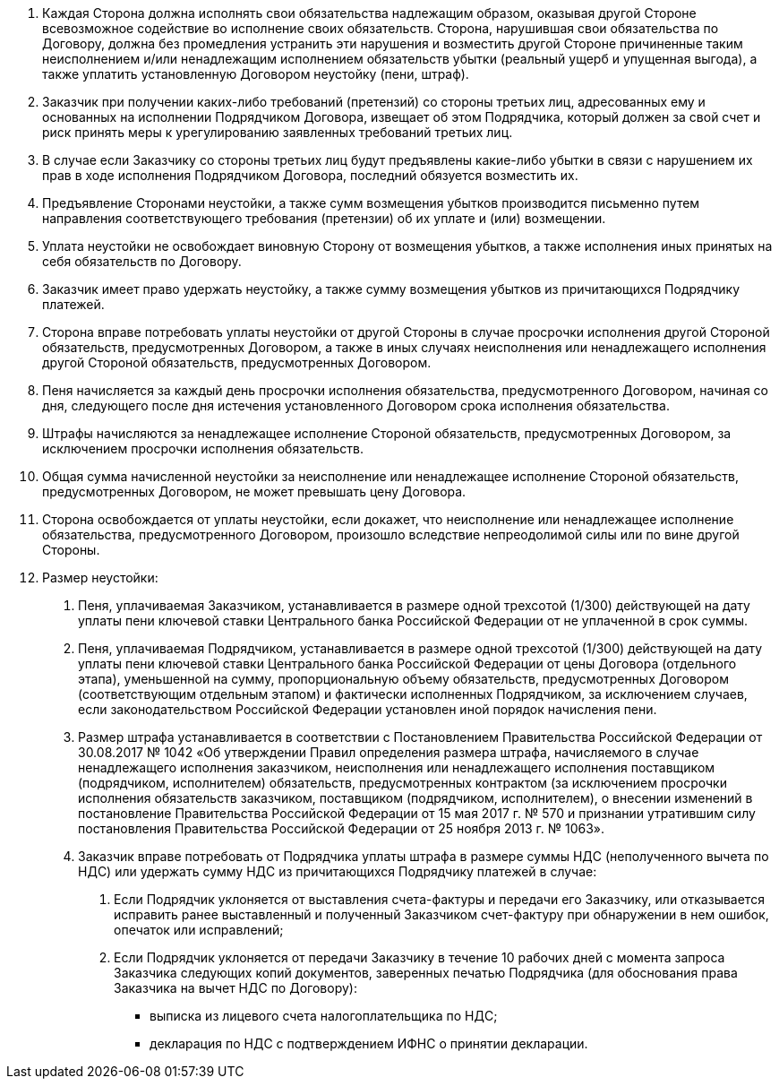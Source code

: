 . Каждая Сторона должна исполнять свои обязательства надлежащим образом, оказывая другой Стороне всевозможное содействие во исполнение своих обязательств. Сторона, нарушившая свои обязательства по Договору, должна без промедления устранить эти нарушения и возместить другой Стороне причиненные таким неисполнением и/или ненадлежащим исполнением обязательств убытки (реальный ущерб и упущенная выгода), а также уплатить установленную Договором неустойку (пени, штраф).
. Заказчик при получении каких-либо требований (претензий) со стороны третьих лиц, адресованных ему и основанных на исполнении Подрядчиком Договора, извещает об этом Подрядчика, который должен за свой счет и риск принять меры к урегулированию заявленных требований третьих лиц.
. В случае если Заказчику со стороны третьих лиц будут предъявлены какие-либо убытки в связи с нарушением их прав в ходе исполнения Подрядчиком Договора, последний обязуется возместить их.
. Предъявление Сторонами неустойки, а также сумм возмещения убытков производится письменно путем направления соответствующего требования (претензии) об их уплате и (или) возмещении.
. Уплата неустойки не освобождает виновную Сторону от возмещения убытков, а также исполнения иных принятых на себя обязательств по Договору.
. Заказчик имеет право удержать неустойку, а также сумму возмещения убытков из причитающихся Подрядчику платежей.
. Сторона вправе потребовать уплаты неустойки от другой Стороны в случае просрочки исполнения другой Стороной обязательств, предусмотренных Договором, а также в иных случаях неисполнения или ненадлежащего исполнения другой Стороной обязательств, предусмотренных Договором.
. Пеня начисляется за каждый день просрочки исполнения обязательства, предусмотренного Договором, начиная со дня, следующего после дня истечения установленного Договором срока исполнения обязательства.
. Штрафы начисляются за ненадлежащее исполнение Стороной обязательств, предусмотренных Договором, за исключением просрочки исполнения обязательств.
. Общая сумма начисленной неустойки  за неисполнение или ненадлежащее исполнение Стороной обязательств, предусмотренных Договором, не может превышать цену Договора.
. Сторона освобождается от уплаты неустойки, если докажет, что неисполнение или ненадлежащее исполнение обязательства, предусмотренного Договором, произошло вследствие непреодолимой силы или по вине другой Стороны.
. Размер неустойки:
[arabic]
.. Пеня, уплачиваемая Заказчиком, устанавливается в размере одной трехсотой (1/300) действующей на дату уплаты пени ключевой ставки Центрального банка Российской Федерации от не уплаченной в срок суммы.
.. Пеня, уплачиваемая Подрядчиком, устанавливается в размере одной трехсотой (1/300) действующей на дату уплаты пени ключевой ставки Центрального банка Российской Федерации от цены Договора (отдельного этапа), уменьшенной на сумму, пропорциональную объему обязательств, предусмотренных Договором (соответствующим отдельным этапом) и фактически исполненных Подрядчиком, за исключением случаев, если законодательством Российской Федерации установлен иной порядок начисления пени.
// tag::govContract[]
.. Размер штрафа устанавливается в соответствии с Постановлением Правительства Российской Федерации от 30.08.2017 № 1042 «Об утверждении Правил определения размера штрафа, начисляемого в случае ненадлежащего исполнения заказчиком, неисполнения или ненадлежащего исполнения поставщиком (подрядчиком, исполнителем) обязательств, предусмотренных контрактом (за исключением просрочки исполнения обязательств заказчиком, поставщиком (подрядчиком, исполнителем), о внесении изменений в постановление Правительства Российской Федерации от 15 мая 2017 г. № 570 и признании утратившим силу постановления Правительства Российской Федерации от 25 ноября 2013 г. № 1063».
// end::govContract[]
// tag::nds[]
.. Заказчик вправе потребовать от Подрядчика уплаты штрафа в размере суммы НДС (неполученного вычета по НДС) или удержать сумму НДС из причитающихся Подрядчику платежей в случае:
[arabic]
... Если Подрядчик уклоняется от выставления счета-фактуры и передачи его Заказчику, или отказывается исправить ранее выставленный и полученный Заказчиком счет-фактуру при обнаружении в нем ошибок, опечаток или исправлений;
... Если Подрядчик уклоняется от передачи Заказчику в течение 10 рабочих дней с момента запроса Заказчика следующих копий документов, заверенных печатью Подрядчика (для обоснования права Заказчика на вычет НДС по Договору):
* выписка из лицевого счета налогоплательщика по НДС;
* декларация по НДС с подтверждением ИФНС о принятии декларации.
// end::nds[]


